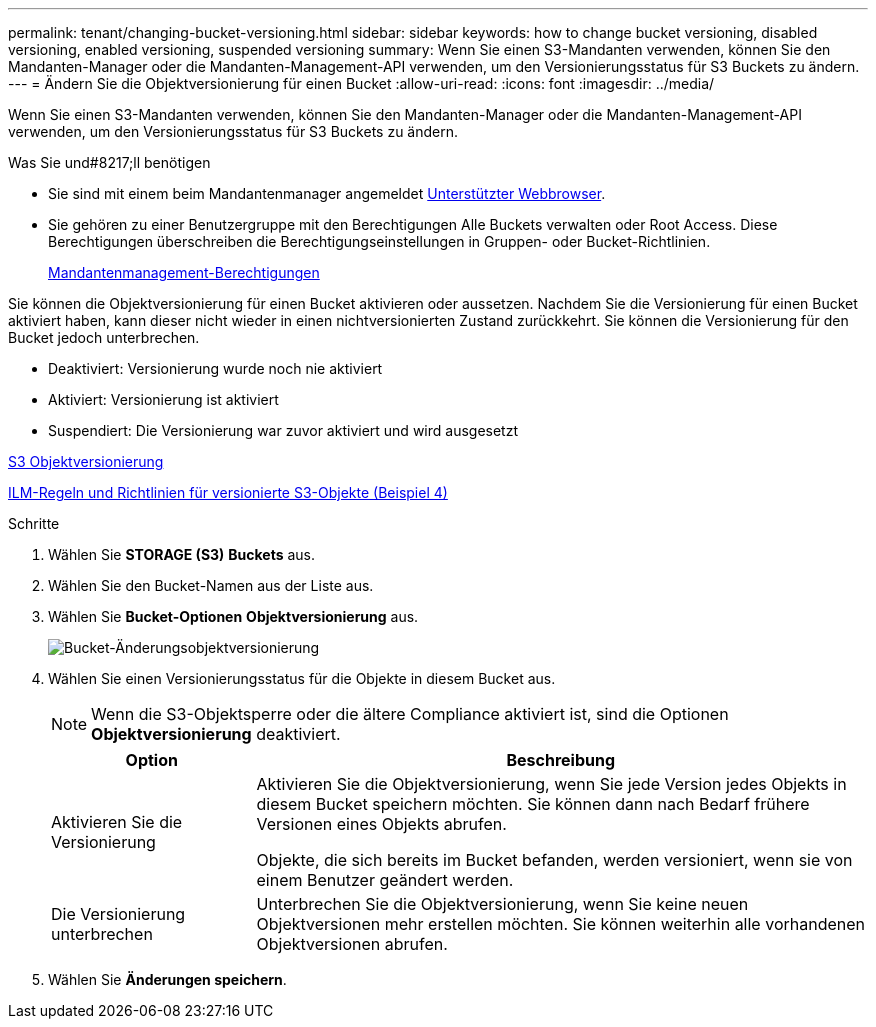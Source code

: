 ---
permalink: tenant/changing-bucket-versioning.html 
sidebar: sidebar 
keywords: how to change bucket versioning, disabled versioning, enabled versioning, suspended versioning 
summary: Wenn Sie einen S3-Mandanten verwenden, können Sie den Mandanten-Manager oder die Mandanten-Management-API verwenden, um den Versionierungsstatus für S3 Buckets zu ändern. 
---
= Ändern Sie die Objektversionierung für einen Bucket
:allow-uri-read: 
:icons: font
:imagesdir: ../media/


[role="lead"]
Wenn Sie einen S3-Mandanten verwenden, können Sie den Mandanten-Manager oder die Mandanten-Management-API verwenden, um den Versionierungsstatus für S3 Buckets zu ändern.

.Was Sie und#8217;ll benötigen
* Sie sind mit einem beim Mandantenmanager angemeldet xref:../admin/web-browser-requirements.adoc[Unterstützter Webbrowser].
* Sie gehören zu einer Benutzergruppe mit den Berechtigungen Alle Buckets verwalten oder Root Access. Diese Berechtigungen überschreiben die Berechtigungseinstellungen in Gruppen- oder Bucket-Richtlinien.
+
xref:tenant-management-permissions.adoc[Mandantenmanagement-Berechtigungen]



Sie können die Objektversionierung für einen Bucket aktivieren oder aussetzen. Nachdem Sie die Versionierung für einen Bucket aktiviert haben, kann dieser nicht wieder in einen nichtversionierten Zustand zurückkehrt. Sie können die Versionierung für den Bucket jedoch unterbrechen.

* Deaktiviert: Versionierung wurde noch nie aktiviert
* Aktiviert: Versionierung ist aktiviert
* Suspendiert: Die Versionierung war zuvor aktiviert und wird ausgesetzt


xref:../s3/object-versioning.adoc[S3 Objektversionierung]

xref:../ilm/example-4-ilm-rules-and-policy-for-s3-versioned-objects.adoc[ILM-Regeln und Richtlinien für versionierte S3-Objekte (Beispiel 4)]

.Schritte
. Wählen Sie *STORAGE (S3)* *Buckets* aus.
. Wählen Sie den Bucket-Namen aus der Liste aus.
. Wählen Sie *Bucket-Optionen* *Objektversionierung* aus.
+
image::../media/bucket_object_versioning.png[Bucket-Änderungsobjektversionierung]

. Wählen Sie einen Versionierungsstatus für die Objekte in diesem Bucket aus.
+

NOTE: Wenn die S3-Objektsperre oder die ältere Compliance aktiviert ist, sind die Optionen *Objektversionierung* deaktiviert.

+
[cols="1a,3a"]
|===
| Option | Beschreibung 


 a| 
Aktivieren Sie die Versionierung
 a| 
Aktivieren Sie die Objektversionierung, wenn Sie jede Version jedes Objekts in diesem Bucket speichern möchten. Sie können dann nach Bedarf frühere Versionen eines Objekts abrufen.

Objekte, die sich bereits im Bucket befanden, werden versioniert, wenn sie von einem Benutzer geändert werden.



 a| 
Die Versionierung unterbrechen
 a| 
Unterbrechen Sie die Objektversionierung, wenn Sie keine neuen Objektversionen mehr erstellen möchten. Sie können weiterhin alle vorhandenen Objektversionen abrufen.

|===
. Wählen Sie *Änderungen speichern*.

